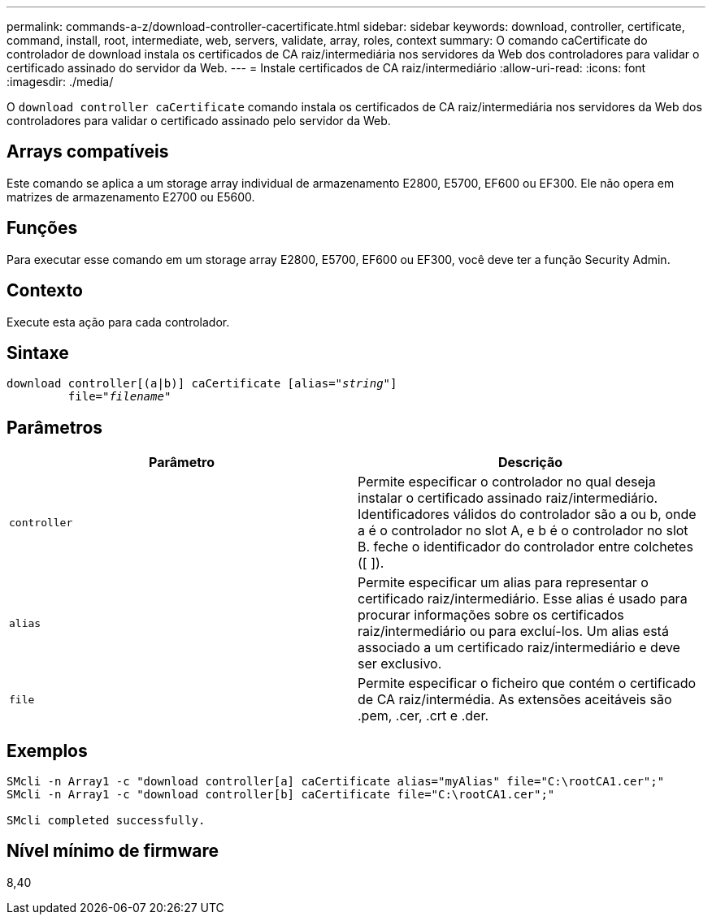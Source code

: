 ---
permalink: commands-a-z/download-controller-cacertificate.html 
sidebar: sidebar 
keywords: download, controller, certificate, command, install, root, intermediate, web, servers, validate, array, roles, context 
summary: O comando caCertificate do controlador de download instala os certificados de CA raiz/intermediária nos servidores da Web dos controladores para validar o certificado assinado do servidor da Web. 
---
= Instale certificados de CA raiz/intermediário
:allow-uri-read: 
:icons: font
:imagesdir: ./media/


[role="lead"]
O `download controller caCertificate` comando instala os certificados de CA raiz/intermediária nos servidores da Web dos controladores para validar o certificado assinado pelo servidor da Web.



== Arrays compatíveis

Este comando se aplica a um storage array individual de armazenamento E2800, E5700, EF600 ou EF300. Ele não opera em matrizes de armazenamento E2700 ou E5600.



== Funções

Para executar esse comando em um storage array E2800, E5700, EF600 ou EF300, você deve ter a função Security Admin.



== Contexto

Execute esta ação para cada controlador.



== Sintaxe

[listing, subs="+macros"]
----

download controller[(a|b)] caCertificate pass:quotes[[alias="_string_"]]
         pass:quotes[file="_filename_"]
----


== Parâmetros

[cols="2*"]
|===
| Parâmetro | Descrição 


 a| 
`controller`
 a| 
Permite especificar o controlador no qual deseja instalar o certificado assinado raiz/intermediário. Identificadores válidos do controlador são a ou b, onde a é o controlador no slot A, e b é o controlador no slot B. feche o identificador do controlador entre colchetes ([ ]).



 a| 
`alias`
 a| 
Permite especificar um alias para representar o certificado raiz/intermediário. Esse alias é usado para procurar informações sobre os certificados raiz/intermediário ou para excluí-los. Um alias está associado a um certificado raiz/intermediário e deve ser exclusivo.



 a| 
`file`
 a| 
Permite especificar o ficheiro que contém o certificado de CA raiz/intermédia. As extensões aceitáveis são .pem, .cer, .crt e .der.

|===


== Exemplos

[listing]
----

SMcli -n Array1 -c "download controller[a] caCertificate alias="myAlias" file="C:\rootCA1.cer";"
SMcli -n Array1 -c "download controller[b] caCertificate file="C:\rootCA1.cer";"

SMcli completed successfully.
----


== Nível mínimo de firmware

8,40
